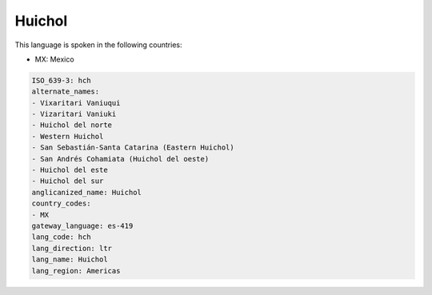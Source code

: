 .. _hch:

Huichol
=======

This language is spoken in the following countries:

* MX: Mexico

.. code-block:: yaml

    ISO_639-3: hch
    alternate_names:
    - Vixaritari Vaniuqui
    - Vizaritari Vaniuki
    - Huichol del norte
    - Western Huichol
    - San Sebastián-Santa Catarina (Eastern Huichol)
    - San Andrés Cohamiata (Huichol del oeste)
    - Huichol del este
    - Huichol del sur
    anglicanized_name: Huichol
    country_codes:
    - MX
    gateway_language: es-419
    lang_code: hch
    lang_direction: ltr
    lang_name: Huichol
    lang_region: Americas
    
